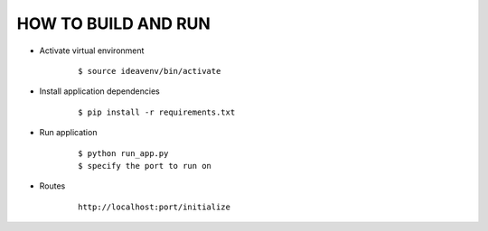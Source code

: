 HOW TO BUILD AND RUN
=================
.. image:: https://img.shields.io/badge/Say%20Thanks-!-1EAEDB.svg 
   :target: https://saythanks.io/to/karnikamit

* Activate virtual environment
    ::

        $ source ideavenv/bin/activate

* Install application dependencies
    ::

        $ pip install -r requirements.txt
* Run application
    ::

        $ python run_app.py
        $ specify the port to run on
* Routes
    ::

        http://localhost:port/initialize
